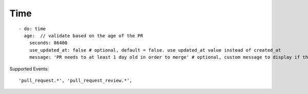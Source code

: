 Time
^^^^^^^^^^^^^^

::

    - do: time
      age:  // validate based on the age of the PR
        seconds: 86400
        use_updated_at: false # optional, default = false. use updated_at value instead of created_at
        message: 'PR needs to at least 1 day old in order to merge' # optional, custom message to display if the validation fails

Supported Events:
::

    'pull_request.*', 'pull_request_review.*',
